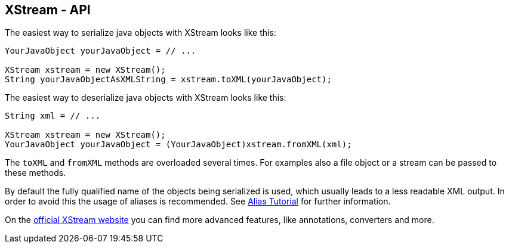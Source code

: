== XStream - API

The easiest way to serialize java objects with XStream looks like this:

[source, java]
----
YourJavaObject yourJavaObject = // ...

XStream xstream = new XStream();
String yourJavaObjectAsXMLString = xstream.toXML(yourJavaObject);
----

The easiest way to deserialize java objects with XStream looks like this:

[source, java]
----
String xml = // ...

XStream xstream = new XStream();
YourJavaObject yourJavaObject = (YourJavaObject)xstream.fromXML(xml);
----

The `toXML` and `fromXML` methods are overloaded several times. For examples also a file object or a stream can be passed to these methods.

By default the fully qualified name of the objects being serialized is used, which usually leads to a less readable XML output. In order to avoid this the usage of aliases is recommended. See http://x-stream.github.io/alias-tutorial.html[Alias Tutorial] for further information.

On the http://x-stream.github.io/[official XStream website] you can find more advanced features, like annotations, converters and more.